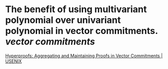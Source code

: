 * The benefit of using multivariant polynomial over univariant polynomial in vector commitments. [[vector commitments]]
[[https://www.usenix.org/conference/usenixsecurity22/presentation/srinivasan][Hyperproofs: Aggregating and Maintaining Proofs in Vector Commitments | USENIX]]